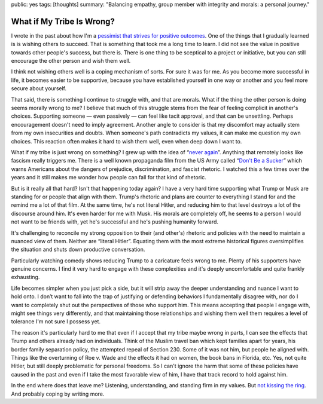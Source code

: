 public: yes
tags: [thoughts]
summary: "Balancing empathy, group member with integrity and morals: a personal journey."

What if My Tribe Is Wrong?
==========================

I wrote in the past about how I'm a `pessimist that strives for positive
outcomes </2023/3/20/lessons-from-a-pessimist/>`__.  One of the things
that I gradually learned is is wishing others to succeed.  That is
something that took me a long time to learn.  I did not see the value in
positive towards other people's success, but there is.  There is one thing
to be sceptical to a project or initiative, but you can still encourage
the other person and wish them well.

I think not wishing others well is a coping mechanism of sorts.  For sure
it was for me.  As you become more successful in life, it becomes easier
to be supportive, because you have established yourself in one way or
another and you feel more secure about yourself.

That said, there is something I continue to struggle with, and that are
morals.  What if the thing the other person is doing seems morally wrong
to me?  I believe that much of this struggle stems from the fear of
feeling complicit in another's choices.  Supporting someone — even
passively — can feel like tacit approval, and that can be unsettling.
Perhaps encouragement doesn't need to imply agreement.  Another angle to
consider is that my discomfort may actually stem from my own insecurities
and doubts.  When someone's path contradicts my values, it can make me
question my own choices.  This reaction often makes it hard to wish them
well, even when deep down I want to.

What if my tribe is just wrong on something?  I grew up with the idea of
“`never again <https://en.wikipedia.org/wiki/Never_again>`__”.  Anything
that remotely looks like fascism really triggers me.  There is a well
known propaganda film from the US Army called “`Don't Be a Sucker
<https://www.youtube.com/watch?v=vGAqYNFQdZ4>`__” which warns Americans
about the dangers of prejudice, discrimination, and fascist rhetoric.  I
watched this a few times over the years and it still makes me wonder how
people can fall for that kind of rhetoric.

But is it really all that hard?  Isn't that happening today again?  I have
a very hard time supporting what Trump or Musk are standing for or people
that align with them.  Trump's rhetoric and plans are counter to
everything I stand for and the remind me a lot of that film.  At the same
time, he's not literal Hitler, and reducing him to that level destroys a
lot of the discourse around him.  It's even harder for me with Musk.  His
morals are completely off, he seems to a person I would not want to be
friends with, yet he's successful and he's pushing humanity forward.

It's challenging to reconcile my strong opposition to their (and other's)
rhetoric and policies with the need to maintain a nuanced view of them.
Neither are “literal Hitler”.  Equating them with the most extreme
historical figures oversimplifies the situation and shuts down productive
conversation.

Particularly watching comedy shows reducing Trump to a caricature feels
wrong to me.  Plenty of his supporters have genuine concerns.  I find it
very hard to engage with these complexities and it's deeply
uncomfortable and quite frankly exhausting.

Life becomes simpler when you just pick a side, but it will strip away the
deeper understanding and nuance I want to hold onto.  I don’t want to fall
into the trap of justifying or defending behaviors I fundamentally
disagree with, nor do I want to completely shut out the perspectives of
those who support him.  This means accepting that people I engage with,
might see things very differently, and that maintaining those
relationships and wishing them well them requires a level of tolerance I'm
not sure I possess yet.

The reason it's particularly hard to me that even if I accept that my
tribe maybe wrong in parts, I can see the effects that Trump and others
already had on individuals.  Think of the Muslim travel ban which kept
families apart for years, his border family separation policy, the
attempted repeal of Section 230.  Some of it was not him, but people he
aligned with.  Things like the overturning of Roe v. Wade and the effects
it had on women, the book bans in Florida, etc.  Yes, not quite Hitler,
but still deeply problematic for personal freedoms.  So I can't ignore the
harm that some of these policies have caused in the past and even if I
take the most favorable view of him, I have that track record to hold
against him.

In the end where does that leave me?  Listening, understanding, and
standing firm in my values.  But `not kissing the ring
<https://daringfireball.net/2024/11/i_wonder_>`__.  And probably coping by
writing more.
